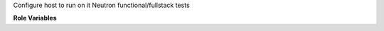Configure host to run on it Neutron functional/fullstack tests

**Role Variables**

.. zuul:rolevar:: tests_venv
   :default: {{ tox_envlist }}

.. zuul:rolevar:: project_name
   :default: neutron

.. zuul:rolevar:: base_dir
   :default: {{ ansible_user_dir }}/src/opendev.org

.. zuul:rolevar:: gate_dest_dir
   :default: {{ base_dir }}/openstack

.. zuul:rolevar:: devstack_dir
   :default: {{ base_dir }}/openstack/devstack

.. zuul:rolevar:: neutron_dir
   :default: {{ gate_dest_dir }}/neutron

.. zuul:rolevar:: neutron_fwaas_dir
   :default: {{ gate_dest_dir }}/neutron-fwaas
